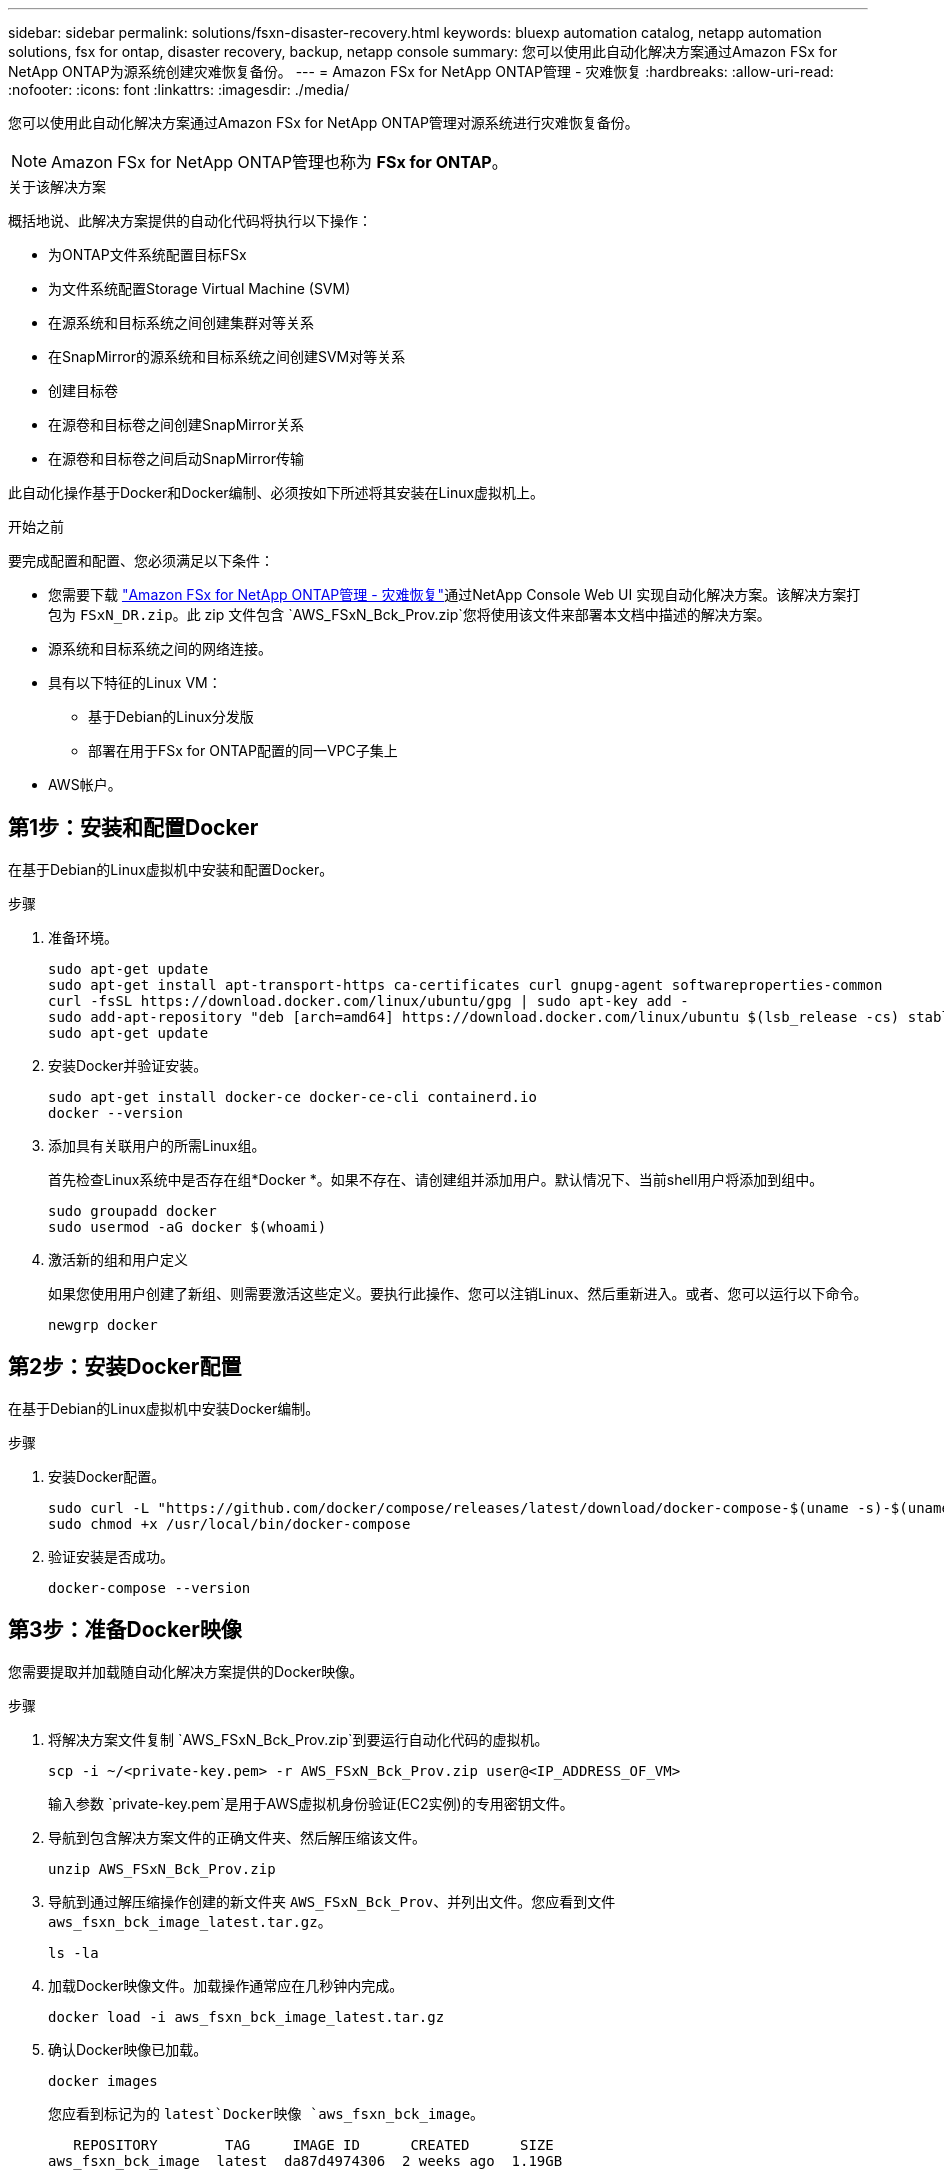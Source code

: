 ---
sidebar: sidebar 
permalink: solutions/fsxn-disaster-recovery.html 
keywords: bluexp automation catalog, netapp automation solutions, fsx for ontap, disaster recovery, backup, netapp console 
summary: 您可以使用此自动化解决方案通过Amazon FSx for NetApp ONTAP为源系统创建灾难恢复备份。 
---
= Amazon FSx for NetApp ONTAP管理 - 灾难恢复
:hardbreaks:
:allow-uri-read: 
:nofooter: 
:icons: font
:linkattrs: 
:imagesdir: ./media/


[role="lead"]
您可以使用此自动化解决方案通过Amazon FSx for NetApp ONTAP管理对源系统进行灾难恢复备份。


NOTE: Amazon FSx for NetApp ONTAP管理也称为 *FSx for ONTAP*。

.关于该解决方案
概括地说、此解决方案提供的自动化代码将执行以下操作：

* 为ONTAP文件系统配置目标FSx
* 为文件系统配置Storage Virtual Machine (SVM)
* 在源系统和目标系统之间创建集群对等关系
* 在SnapMirror的源系统和目标系统之间创建SVM对等关系
* 创建目标卷
* 在源卷和目标卷之间创建SnapMirror关系
* 在源卷和目标卷之间启动SnapMirror传输


此自动化操作基于Docker和Docker编制、必须按如下所述将其安装在Linux虚拟机上。

.开始之前
要完成配置和配置、您必须满足以下条件：

* 您需要下载 https://console.netapp.com/automationCatalog["Amazon FSx for NetApp ONTAP管理 - 灾难恢复"^]通过NetApp Console Web UI 实现自动化解决方案。该解决方案打包为 `FSxN_DR.zip`。此 zip 文件包含 `AWS_FSxN_Bck_Prov.zip`您将使用该文件来部署本文档中描述的解决方案。
* 源系统和目标系统之间的网络连接。
* 具有以下特征的Linux VM：
+
** 基于Debian的Linux分发版
** 部署在用于FSx for ONTAP配置的同一VPC子集上


* AWS帐户。




== 第1步：安装和配置Docker

在基于Debian的Linux虚拟机中安装和配置Docker。

.步骤
. 准备环境。
+
[source, cli]
----
sudo apt-get update
sudo apt-get install apt-transport-https ca-certificates curl gnupg-agent softwareproperties-common
curl -fsSL https://download.docker.com/linux/ubuntu/gpg | sudo apt-key add -
sudo add-apt-repository "deb [arch=amd64] https://download.docker.com/linux/ubuntu $(lsb_release -cs) stable"
sudo apt-get update
----
. 安装Docker并验证安装。
+
[source, cli]
----
sudo apt-get install docker-ce docker-ce-cli containerd.io
docker --version
----
. 添加具有关联用户的所需Linux组。
+
首先检查Linux系统中是否存在组*Docker *。如果不存在、请创建组并添加用户。默认情况下、当前shell用户将添加到组中。

+
[source, cli]
----
sudo groupadd docker
sudo usermod -aG docker $(whoami)
----
. 激活新的组和用户定义
+
如果您使用用户创建了新组、则需要激活这些定义。要执行此操作、您可以注销Linux、然后重新进入。或者、您可以运行以下命令。

+
[source, cli]
----
newgrp docker
----




== 第2步：安装Docker配置

在基于Debian的Linux虚拟机中安装Docker编制。

.步骤
. 安装Docker配置。
+
[source, cli]
----
sudo curl -L "https://github.com/docker/compose/releases/latest/download/docker-compose-$(uname -s)-$(uname -m)" -o /usr/local/bin/docker-compose
sudo chmod +x /usr/local/bin/docker-compose
----
. 验证安装是否成功。
+
[source, cli]
----
docker-compose --version
----




== 第3步：准备Docker映像

您需要提取并加载随自动化解决方案提供的Docker映像。

.步骤
. 将解决方案文件复制 `AWS_FSxN_Bck_Prov.zip`到要运行自动化代码的虚拟机。
+
[source, cli]
----
scp -i ~/<private-key.pem> -r AWS_FSxN_Bck_Prov.zip user@<IP_ADDRESS_OF_VM>
----
+
输入参数 `private-key.pem`是用于AWS虚拟机身份验证(EC2实例)的专用密钥文件。

. 导航到包含解决方案文件的正确文件夹、然后解压缩该文件。
+
[source, cli]
----
unzip AWS_FSxN_Bck_Prov.zip
----
. 导航到通过解压缩操作创建的新文件夹 `AWS_FSxN_Bck_Prov`、并列出文件。您应看到文件 `aws_fsxn_bck_image_latest.tar.gz`。
+
[source, cli]
----
ls -la
----
. 加载Docker映像文件。加载操作通常应在几秒钟内完成。
+
[source, cli]
----
docker load -i aws_fsxn_bck_image_latest.tar.gz
----
. 确认Docker映像已加载。
+
[source, cli]
----
docker images
----
+
您应看到标记为的 `latest`Docker映像 `aws_fsxn_bck_image`。

+
[listing]
----
   REPOSITORY        TAG     IMAGE ID      CREATED      SIZE
aws_fsxn_bck_image  latest  da87d4974306  2 weeks ago  1.19GB
----




== 第4步：为AWS凭据创建环境文件

您必须使用访问和机密密钥创建一个用于身份验证的本地变量文件。然后将该文件添加到该文件中 `.env`。

.步骤
. 在以下位置创建 `awsauth.env`文件：
+
`path/to/env-file/awsauth.env`

. 将以下内容添加到文件中：
+
[listing]
----
access_key=<>
secret_key=<>
----
+
格式“*必须*”与上面所示完全相同，并且和 `value`之间没有任何空格 `key`。

. 使用变量将绝对文件路径添加到此文件 `AWS_CREDS`中 `.env`。例如：
+
`AWS_CREDS=path/to/env-file/awsauth.env`





== 第5步：创建外部卷

您需要一个外部卷来确保Terraform状态文件和其他重要文件是永久性的。必须为Terraform提供这些文件、才能运行工作流和部署。

.步骤
. 在Docker撰写之外创建外部卷。
+
请确保在运行命令之前将卷名称(Last参数)更新为适当的值。

+
[source, cli]
----
docker volume create aws_fsxn_volume
----
. 使用命令将外部卷的路径添加到环境文件中 `.env`：
+
`PERSISTENT_VOL=path/to/external/volume:/volume_name`

+
请务必保留现有文件内容和冒号格式。例如：

+
[source, cli]
----
PERSISTENT_VOL=aws_fsxn_volume:/aws_fsxn_bck
----
+
而是可以使用以下命令将NFS共享添加为外部卷：

+
`PERSISTENT_VOL=nfs/mnt/document:/aws_fsx_bck`

. 更新Terraform变量。
+
.. 导航到文件夹 `aws_fsxn_variables`。
.. 确认存在以下两个文件： `terraform.tfvars`和 `variables.tf`。
.. 根据环境需要更新中的值 `terraform.tfvars`。
+
有关详细信息、请参见 https://registry.terraform.io/providers/hashicorp/aws/latest/docs/resources/fsx_ontap_file_system["Terraform资源：aws_FSX_raf_File_system ONTAP"^] 。







== 第6步：部署备份解决方案

您可以部署和配置灾难恢复备份解决方案。

.步骤
. 导航到文件夹根(aws_fsxN_Bck_Prov)、然后发出配置命令。
+
[source, cli]
----
docker-compose up -d
----
+
此命令可创建三个容器。第一个容器部署FSx for ONTAP。第二个容器将创建集群对等、SVM对等和目标卷。第三个容器将创建SnapMirror关系并启动SnapMirror传输。

. 监控配置过程。
+
[source, cli]
----
docker-compose logs -f
----
+
此命令可实时提供输出，但已配置为通过文件捕获日志 `deployment.log`。您可以通过编辑这些日志文件并更新变量来更改这些文件的 `DEPLOYMENT_LOGS`名称 `.env`。



